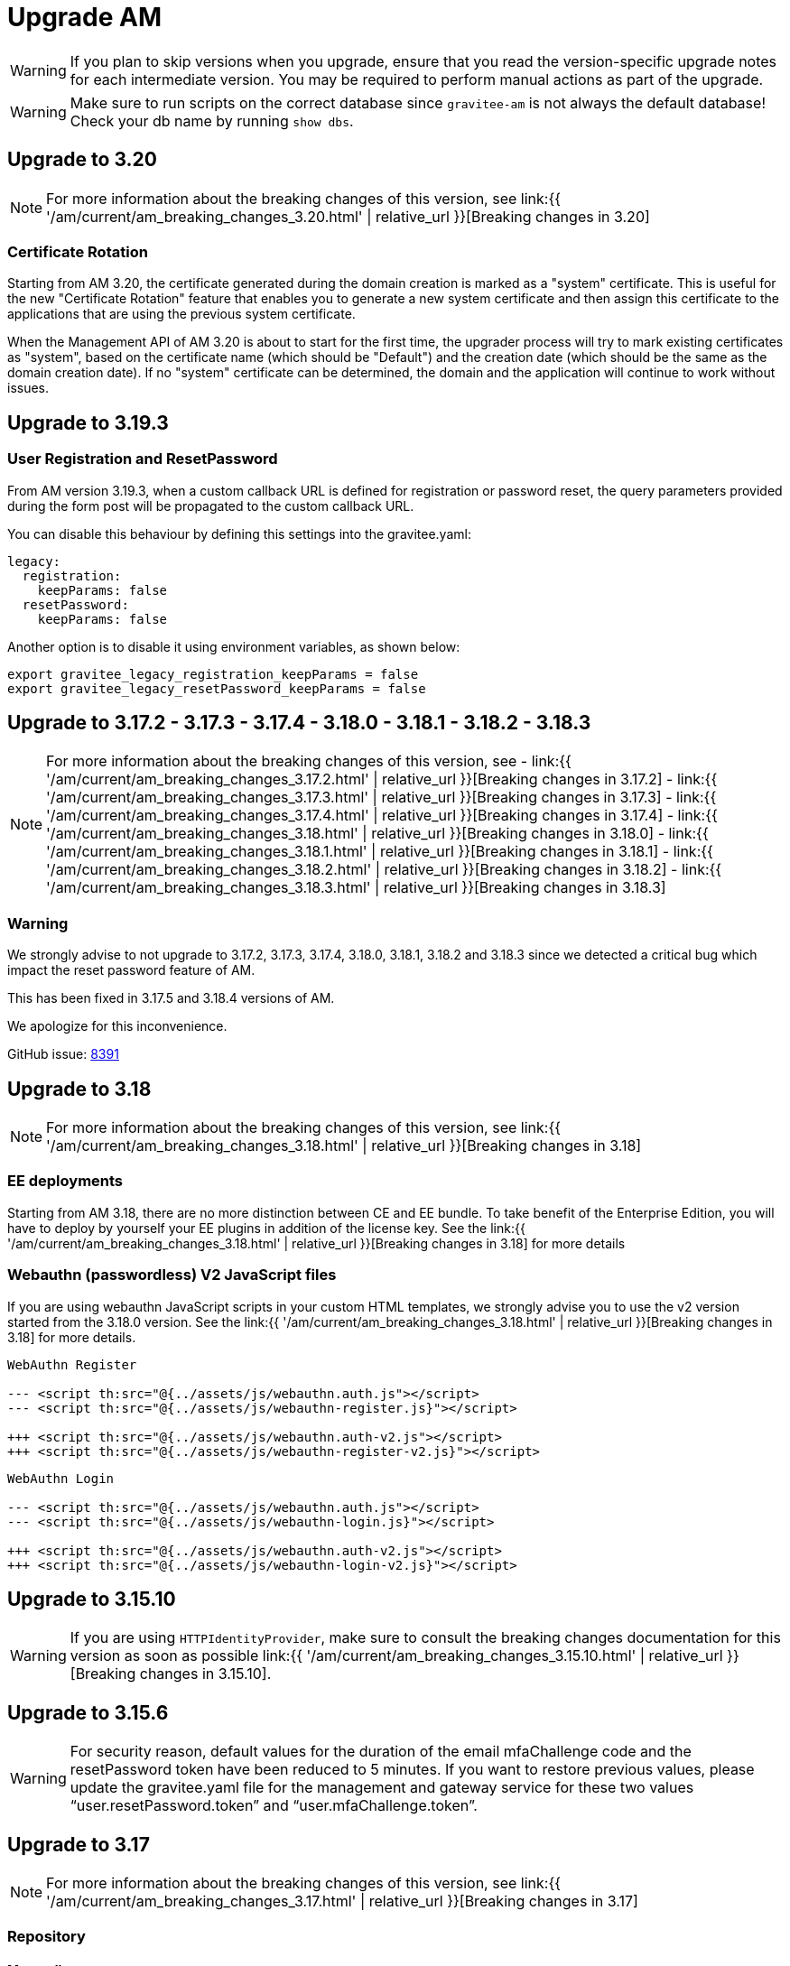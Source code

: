 = Upgrade AM
:page-sidebar: am_3_x_sidebar
:page-permalink: am/current/am_installguide_migration.html
:page-folder: am/installation-guide
:page-layout: am

WARNING: If you plan to skip versions when you upgrade, ensure that you read the version-specific upgrade notes for each intermediate version. You may be required to perform manual actions as part of the upgrade.

WARNING: Make sure to run scripts on the correct database since `gravitee-am` is not always the default database! Check your db name by running `show dbs`.

== Upgrade to 3.20

NOTE: For more information about the breaking changes of this version, see link:{{ '/am/current/am_breaking_changes_3.20.html' | relative_url }}[Breaking changes in 3.20]

=== Certificate Rotation

Starting from AM 3.20, the certificate generated during the domain creation is marked as a "system" certificate. This is useful for the new "Certificate Rotation" feature that enables you to generate a new system certificate and then assign this certificate to the applications that are using the previous system certificate.

When the Management API of AM 3.20 is about to start for the first time, the upgrader process will try to mark existing certificates as "system", based on the certificate name (which should be "Default") and the creation date (which should be the same as the domain creation date). If no "system" certificate can be determined, the domain and the application will continue to work without issues.

== Upgrade to 3.19.3

=== User Registration and ResetPassword

From AM version 3.19.3, when a custom callback URL is defined for registration or password reset, the query parameters provided during the form post will be propagated to the custom callback URL.

You can disable this behaviour by defining this settings into the gravitee.yaml:

[source yaml]
----
legacy:
  registration:
    keepParams: false
  resetPassword:
    keepParams: false
----

Another option is to disable it using environment variables, as shown below:

[source bash]
----
export gravitee_legacy_registration_keepParams = false
export gravitee_legacy_resetPassword_keepParams = false
----

== Upgrade to 3.17.2 - 3.17.3 - 3.17.4 - 3.18.0 - 3.18.1 - 3.18.2 - 3.18.3

NOTE: For more information about the breaking changes of this version, see
- link:{{ '/am/current/am_breaking_changes_3.17.2.html' | relative_url }}[Breaking changes in 3.17.2]
- link:{{ '/am/current/am_breaking_changes_3.17.3.html' | relative_url }}[Breaking changes in 3.17.3]
- link:{{ '/am/current/am_breaking_changes_3.17.4.html' | relative_url }}[Breaking changes in 3.17.4]
- link:{{ '/am/current/am_breaking_changes_3.18.html' | relative_url }}[Breaking changes in 3.18.0]
- link:{{ '/am/current/am_breaking_changes_3.18.1.html' | relative_url }}[Breaking changes in 3.18.1]
- link:{{ '/am/current/am_breaking_changes_3.18.2.html' | relative_url }}[Breaking changes in 3.18.2]
- link:{{ '/am/current/am_breaking_changes_3.18.3.html' | relative_url }}[Breaking changes in 3.18.3]

=== Warning

We strongly advise to not upgrade to 3.17.2, 3.17.3, 3.17.4, 3.18.0, 3.18.1, 3.18.2 and 3.18.3 since we detected a critical bug which impact the reset password feature of AM.

This has been fixed in 3.17.5 and 3.18.4 versions of AM.

We apologize for this inconvenience.

GitHub issue: link:https://github.com/gravitee-io/issues/issues/8391[8391]


== Upgrade to 3.18

NOTE: For more information about the breaking changes of this version, see link:{{ '/am/current/am_breaking_changes_3.18.html' | relative_url }}[Breaking changes in 3.18]

=== EE deployments

Starting from AM 3.18, there are no more distinction between CE and EE bundle. To take benefit of the Enterprise Edition, you will have to deploy by yourself your EE plugins in addition of the license key. See the link:{{ '/am/current/am_breaking_changes_3.18.html' | relative_url }}[Breaking changes in 3.18] for more details

=== Webauthn (passwordless) V2 JavaScript files

If you are using webauthn JavaScript scripts in your custom HTML templates, we strongly advise you to use the v2 version started from the 3.18.0 version. See the link:{{ '/am/current/am_breaking_changes_3.18.html' | relative_url }}[Breaking changes in 3.18] for more details.

----
WebAuthn Register

--- <script th:src="@{../assets/js/webauthn.auth.js"></script>
--- <script th:src="@{../assets/js/webauthn-register.js}"></script>

+++ <script th:src="@{../assets/js/webauthn.auth-v2.js"></script>
+++ <script th:src="@{../assets/js/webauthn-register-v2.js}"></script>
----

----
WebAuthn Login

--- <script th:src="@{../assets/js/webauthn.auth.js"></script>
--- <script th:src="@{../assets/js/webauthn-login.js}"></script>

+++ <script th:src="@{../assets/js/webauthn.auth-v2.js"></script>
+++ <script th:src="@{../assets/js/webauthn-login-v2.js}"></script>
----

== Upgrade to 3.15.10

WARNING: If you are using `HTTPIdentityProvider`, make sure to consult the breaking changes documentation for this version as soon as possible link:{{ '/am/current/am_breaking_changes_3.15.10.html' | relative_url }}[Breaking changes in 3.15.10].

== Upgrade to 3.15.6

WARNING: For security reason, default values for the duration of the email mfaChallenge code and the resetPassword token have been reduced to 5 minutes. If you want to restore previous values, please update the gravitee.yaml file for the management and gateway service for these two values "`user.resetPassword.token`" and "`user.mfaChallenge.token`".

== Upgrade to 3.17

NOTE: For more information about the breaking changes of this version, see link:{{ '/am/current/am_breaking_changes_3.17.html' | relative_url }}[Breaking changes in 3.17]

=== Repository

==== Mongodb

Before you run any scripts, create a dump of your existing database.

https://gh.gravitee.io/gravitee-io/gravitee-access-management/master/docs/upgrades/3.x/3.17.0/mongodb/1-migrate-application-identities.js[upgrades/3.x/3.17.0/mongodb/1-migrate-application-identities.js]::

This script will migrate data structure of the application settings to manage the selection rules and ordering of the identity providers.

https://gh.gravitee.io/gravitee-io/gravitee-access-management/master/docs/upgrades/3.x/3.17.0/mongodb/1-add-saml2-permissions.js[upgrades/3.x/3.17.0/mongodb/1-add-saml2-permissions.js]::

This script will create the DOMAIN_SAML and APPLICATION_SAML permission.

==== JDBC

The liquibase scripts will update data automatically on the REST API startup.

== Upgrade to 3.15

NOTE: For more information about the breaking changes of this version, see link:{{ '/am/current/am_breaking_changes_3.15.html' | relative_url }}[Breaking changes in 3.15]

=== Repository

==== Mongodb

Before you run any scripts, create a dump of your existing database.

https://gh.gravitee.io/gravitee-io/gravitee-access-management/master/docs/upgrades/3.x/3.15.0/mongodb/1-add-authdevice-notifier-permissions.js[upgrades/3.x/3.15.0/mongodb/1-add-authdevice-notifier-permissions.js]::

This script will create the DOMAIN_AUTHDEVICE_NOTIFIER permission.

==== JDBC

The liquibase scripts will update data automatically on the REST API startup.

== Upgrade to 3.14.5

NOTE: For more information about the breaking changes of this version, see link:{{ '/am/current/am_breaking_changes_3.14.5.html' | relative_url }}[Breaking changes in 3.14.5]

=== Warning

For JDBC users, we strongly advise to not upgrade to 3.14.5 since we detected a critical bug which can block the AM management API (the AM gateway is not impacted).

This has been fixed in 3.14.6.

We apologize for this inconvenience.

GitHub issue: link:https://github.com/gravitee-io/issues/issues/7080[7080]

== Upgrade to 3.13

=== Repository

==== Mongodb

Before you run any scripts, create a dump of your existing database.

https://gh.gravitee.io/gravitee-io/gravitee-access-management/master/docs/upgrades/3.x/3.13.0/mongodb/1-add-device-identifier-permissions.js[upgrades/3.x/3.13.0/mongodb/1-add-device-identifier-permissions.js]::

This script will create the DOMAIN_DEVICE_IDENTIFIER permission.

https://gh.gravitee.io/gravitee-io/gravitee-access-management/master/docs/upgrades/3.x/3.13.0/mongodb/1-add-device-permissions.js[upgrades/3.x/3.13.0/mongodb/1-add-device-permissions.js]::

This script will create the DOMAIN_USER_DEVICE permission.

==== JDBC

The liquibase scripts will update data automatically on the REST API startup.

== Upgrade to 3.12

NOTE: For more information about the breaking changes of this version, see link:{{ '/am/current/am_breaking_changes_3.12.html' | relative_url }}[Breaking changes in 3.12]

== Upgrade to 3.10.14

NOTE: For more information about the breaking changes of this version, see link:{{ '/am/current/am_breaking_changes_3.10.14.html' | relative_url }}[Breaking changes in 3.10.14]

=== Warning

For JDBC users, we strongly advise to not upgrade to 3.10.14 since we detected a critical bug which can block the AM management API (the AM gateway is not impacted).

This has been fixed in 3.10.15.

We apologize for this inconvenience.

GitHub issue: link:https://github.com/gravitee-io/issues/issues/7080[7080]

== Upgrade to 3.10.7

NOTE: For more information about the breaking changes of this version, see link:{{ '/am/current/am_breaking_changes_3.10.7.html' | relative_url }}[Breaking changes in 3.10.7]

=== Warning

For everyone, please don’t upgrade to 3.10.7 since we detected a critical bug introduced by our release process which leads to a corrupted version of AM.

This has been fixed in 3.10.8.

We apologize for this inconvenience.

GitHub issue: link:https://github.com/gravitee-io/issues/issues/6504[6504]

== Upgrade to 3.10.6

NOTE: For more information about the breaking changes of this version, see link:{{ '/am/current/am_breaking_changes_3.10.6.html' | relative_url }}[Breaking changes in 3.10.6]

== Upgrade to 3.10.4

NOTE: For more information about the breaking changes of this version please visit link:{{ '/am/current/am_breaking_changes_3.10.4.html' | relative_url }}[Breaking changes in 3.10.4]

== Upgrade to 3.10.0

NOTE: For more information about the breaking changes of this version please visit link:{{ '/am/current/am_breaking_changes_3.10.html' | relative_url }}[Breaking changes in 3.10]

=== Warning

For JDBC users only, please don’t upgrade to 3.10.0 since we detected a critical bug in a liquibase script that could lead to data loss.

This has been fixed in 3.10.1.

We apologize for this inconvenience.

GitHub issue: link:https://github.com/gravitee-io/issues/issues/5957[5957]


=== REST API

`Clients` endpoints have been removed since there are deprecated from 3.0.0.

With previous versions the administrator user for the Management API was created on startup using hard coded values for username and password. Starting from 3.10.0 it is possible to define your own values thanks to the link:{{ '/am/current/am_installguide_management_api_configuration.html#security' | relative_url }}[security] section of the `gravitee.yml` file. By default, this configuration section use the same behaviour as AM 3.9 and earlier.

=== Repository

==== Mongodb

Before you run any scripts, create a dump of your existing database.

https://raw.githubusercontent.com/gravitee-io/graviteeio-access-management/master/docs/upgrades/3.x/3.10.0/mongodb/1-move-organization-users.js[upgrades/3.x/3.10.0/mongodb/1-move-organization-users.js]::

This script will move users linked to an organization to a dedicated collection.

https://raw.githubusercontent.com/gravitee-io/graviteeio-access-management/master/docs/upgrades/3.x/3.10.0/mongodb/2-add-default-scopes.js[upgrades/3.x/3.10.0/mongodb/2-add-default-scopes.js]::

This script will create default scopes for applications.

==== JDBC

Before you run any scripts, create a dump of your existing database.

The liquibase scripts will update data automatically on the REST API startup.

If you disabled the liquibase execution using the `liquibase.enabled` option, please apply changes via the following liquibase descriptors :

- https://github.com/gravitee-io/gravitee-access-management/blob/master/gravitee-am-repository/gravitee-am-repository-jdbc/src/main/resources/liquibase/changelogs/v3_10_0/schema.yml[v3_10_0/schema.yml]
- https://github.com/gravitee-io/gravitee-access-management/blob/master/gravitee-am-repository/gravitee-am-repository-jdbc/src/main/resources/liquibase/changelogs/v3_10_0/users-migration.yml[v3_10_0/users-migration.yml]
- https://github.com/gravitee-io/gravitee-access-management/blob/master/gravitee-am-repository/gravitee-am-repository-jdbc/src/main/resources/liquibase/changelogs/v3_10_0/schema-add-default-scopes.yml[v3_10_0/schema-add-default-scopes.yml]
- https://github.com/gravitee-io/gravitee-access-management/blob/master/gravitee-am-repository/gravitee-am-repository-jdbc/src/main/resources/liquibase/changelogs/v3_10_0/schema-add-self-service-account-settings.yml[v3_10_0/schema-add-self-service-account-settings.yml]


== Upgrade to 3.9.2

NOTE: For users of Gravitee Enterprise Edition with Alert Engine, please check your gravitee configuration to ensure that the alert engine feature is explicitly enabled. Starting from this version, the alert engine connector is disabled by default if the option `alerts.alert-engine-enabled` is missing from the `gravitee.yml` file. (see link:{% link pages/ae/am/am-configuration.adoc %}[AM configuration for AE])

== Upgrade to 3.9.0

NOTE: For more information about the breaking changes of this version please visit link:{{ '/am/current/am_breaking_changes_3.9.html' | relative_url }}[Breaking changes in 3.9]

=== REST API

If you are using the Management API to list domains, scopes or roles, please note that the output has been changed to return a page of result with default size set to 50 elements.

=== HEAP SIZE

Starting from this new version, the default Xms and Xmx parameters has been fixed to 256m.

== Upgrade to 3.8.6

NOTE: For users of Gravitee Enterprise Edition with Alert Engine, please check your gravitee configuration to ensure that the alert engine feature is explicitly enabled. Starting from this version, the alert engine connector is disabled by default if the option `alerts.alert-engine-enabled` is missing from the `gravitee.yml` file. (see link:{% link pages/ae/am/am-configuration.adoc %}[AM configuration for AE])

== Upgrade to 3.8.0

NOTE: For more information about the breaking changes of this version please visit link:{{ '/am/current/am_breaking_changes_3.8.html' | relative_url }}[Breaking changes in 3.8]

=== Repository

==== Mongodb

Before you run any scripts, create a dump of your existing database.

https://gh.gravitee.io/gravitee-io/gravitee-access-management/master/docs/upgrades/3.x/3.8.0/mongodb/1-add-domain-hrid.js[upgrades/3.x/3.8.0/mongodb/1-add-domain-hrid.js]::
This script updates the database to reflect the following changes :

* Add hrid field to the security domains

== Upgrade to 3.7.0

=== Repository

==== Mongodb

Before you run any scripts, create a dump of your existing database.

https://gh.gravitee.io/gravitee-io/gravitee-access-management/master/docs/upgrades/3.x/3.7.0/mongodb/1-add-alert-permissions.js[upgrades/3.x/3.7.0/mongodb/1-add-alert-permissions.js]::
This script updates the database to reflect the following changes :

* Enable alerting support

== Upgrade to 3.6.0

NOTE: For more information about the breaking changes of this version please visit link:{{ '/am/current/am_breaking_changes_3.6.html' | relative_url }}[Breaking changes in 3.6]

=== Repository

==== Mongodb

Before you run any scripts, create a dump of your existing database.

https://gh.gravitee.io/gravitee-io/gravitee-access-management/master/docs/upgrades/3.x/3.6.0/mongodb/1-add-environment-permissions.js[upgrades/3.x/3.6.0/mongodb/1-add-environment-permissions.js]::
This script updates the database to reflect the following changes :

* Addition of new permissions related to the multi environments feature
* Update existing users permissions according to their role in order to grant access to the default organization and environment

==== JDBC

Before you start for the first time the AM Management API and AM Gateway in version 3.6.0, create a dump of your existing database.

https://github.com/gravitee-io/graviteeio-access-management/tree/master/gravitee-am-repository/gravitee-am-repository-jdbc/src/main/resources/liquibase/changelogs/cockpit[Liquibase scripts]::
These script are executed automatically on startup of AM gateway and AM management console. This script updates the database to reflect the following changes :

* Addition of new permissions related to the multi environments feature
* Update existing users permissions according to their role in order to grant access to the default organization and environment

== Upgrade to 3.4.0

NOTE: For more information about the breaking changes of this version please visit link:{{ '/am/current/am_breaking_changes_3.4.html' | relative_url }}[Breaking changes in 3.4]

=== Repository

==== Mongodb

Before you run any scripts, create a dump of your existing database.

https://gh.gravitee.io/gravitee-io/gravitee-access-management/master/docs/upgrades/3.x/3.4.0/mongodb/1-form-templates-migration.js[upgrades/3.x/3.4.0/mongodb/1-form-templates-migration]::
This script updates the database to reflect the following changes :

* Update form actions and links to make it work with the new cookie session

== Upgrade to 3.1.0

NOTE: For more information about the breaking changes of this version please visit link:{{ '/am/current/am_breaking_changes_3.1.html' | relative_url }}[Breaking changes in 3.1]

=== Repository

==== Mongodb

Before you run any scripts, create a dump of your existing database.

https://raw.githubusercontent.com/gravitee-io/graviteeio-access-management/master/docs/upgrades/3.x/3.1.0/mongodb/1-email-templates-migration.js[upgrades/3.x/3.1.0/mongodb/1-email-templates-migration]::
This script updates the database to reflect the following changes :

* New email service

== Upgrade to 3.0.0

NOTE: For more information about the breaking changes of this version please visit link:{{ '/am/current/am_breaking_changes_3.0.html' | relative_url }}[Breaking changes in 3.0]

WARNING: We highly recommend that you run the MongoDB database script before starting the Management API.

=== Repository

==== Mongodb

Before you run any scripts, create a dump of your existing database.

https://gh.gravitee.io/gravitee-io/gravitee-access-management/master/docs/upgrades/3.x/3.0.0/mongodb/1-migration-v3.js[upgrades/3.x/3.0.0/mongodb/1-migration-v3]::
This script updates the database to reflect the following changes :

* Adds new fields that refer the default environment and the default organization.
* Attach data to their environment and organization
* Remove unnecessary data

WARNING: During the migration, AM V2 Gateways will still continue to work without any problem. Just make sure to not stop or restart them until the migration is fully completed.

WARNING: Do not forget to update plugins and re-install your custom plugins.
